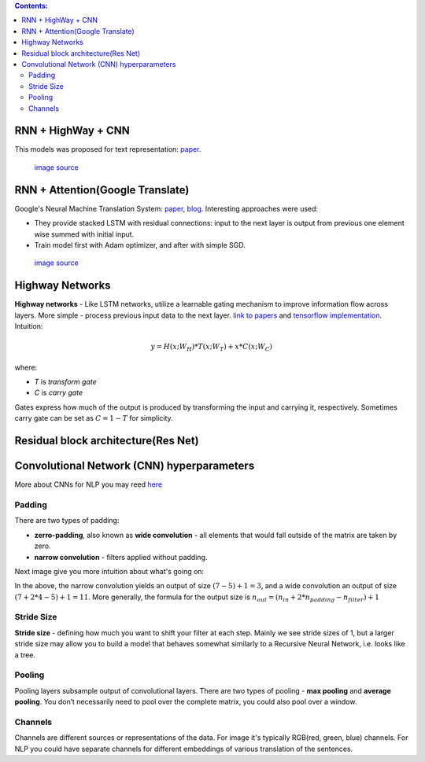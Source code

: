 .. title: Models Architectures
.. slug: models-architectures
.. date: 2016-10-17 13:13:34 UTC
.. tags: 
.. category: 
.. link: 
.. description: 
.. type: text
.. author: Illarion Khlestov

.. contents:: Contents:

RNN \+ HighWay \+ CNN
=====================

This models was proposed for text representation: `paper <https://arxiv.org/pdf/1606.06905.pdf>`__.

.. figure:: /images/models_architectures/rnn_highway_cnn.png

    `image source <https://arxiv.org/pdf/1606.06905.pdf>`__

RNN \+ Attention(Google Translate)
==================================

Google's Neural Machine Translation System:
`paper <https://arxiv.org/pdf/1609.08144v2.pdf>`__, 
`blog <https://research.googleblog.com/2016/09/a-neural-network-for-machine.html>`__.
Interesting approaches were used:

+ They provide stacked LSTM with residual connections: input to the next layer is output from previous one element wise summed with initial input.
+ Train model first with Adam optimizer, and after with simple SGD.

.. figure:: /images/models_architectures/rnn_attention.png

    `image source <https://arxiv.org/pdf/1609.08144v2.pdf>`__


Highway Networks
================

**Highway networks** - 
Like LSTM networks, utilize a learnable gating mechanism to improve information flow across layers.
More simple - process previous input data to the next layer. 
`link to papers <http://people.idsia.ch/~rupesh/very_deep_learning/>`__ and
`tensorflow implementation <https://medium.com/jim-fleming/highway-networks-with-tensorflow-1e6dfa667daa>`__.  
Intuition:

.. math::
  y = H (x ; W_{H} ) * T (x ; W_{T} ) + x * C (x ; W_{C} )

where:

+ *T* is *transform gate*
+ *C* is *carry gate*

Gates express how much of the output is produced by transforming  the  input  and  carrying  it,  respectively.
Sometimes carry gate can be set as :math:`C = 1 - T` for simplicity.

Residual block architecture(Res Net)
====================================

.. figure:: /images/models_architectures/resnets_modelvariants.png


Convolutional Network (CNN) hyperparameters
===========================================

More about CNNs for NLP you may reed `here <http://www.wildml.com/2015/11/understanding-convolutional-neural-networks-for-nlp/>`__

Padding
-------

There are two types of padding:

+ **zerro-padding**, also known as **wide convolution** - all elements that would fall outside of the matrix are taken by zero.

+ **narrow convolution** - filters applied without padding.

Next image give you more intuition about what's going on:

.. thumbnail:: /images/ML_notes/convolutions.png

  *Narrow vs. Wide Convolution. Filter size 5, input size 7. Source: A Convolutional Neural Network for Modelling Sentences (2014)*

In the above, the narrow convolution yields  an output of size :math:`(7-5) + 1 = 3`,
and a wide convolution an output of size :math:`(7+2*4 - 5) + 1 = 11`.
More generally, the formula for the output size is
:math:`n_{out} = (n_{in} + 2 * n_{padding} - n_{filter}) + 1`

Stride Size
-----------

**Stride size** - defining how much you want to shift your filter at each step.
Mainly we see stride sizes of 1, but a larger stride size may allow you to build a model that behaves somewhat similarly to a Recursive Neural Network, i.e. looks like a tree.

.. thumbnail:: /images/ML_notes/strides.png

  Convolution Stride Size. Left: Stride size 1. Right: Stride size 2. Source: http://cs231n.github.io/convolutional-networks/

Pooling
-------

Pooling layers subsample output of convolutional layers. There are two types of pooling - **max pooling** and **average pooling**. You don’t necessarily need to pool over the complete matrix, you could also pool over a window. 

.. thumbnail:: /images/ML_notes/pooling.png

  Max pooling in CNN. Source: http://cs231n.github.io/convolutional-networks/#pool

Channels
--------

Channels are different sources or representations of the data. For image it's typically RGB(red, green, blue) channels. For NLP you could have separate channels for different embeddings of various translation of the sentences.


